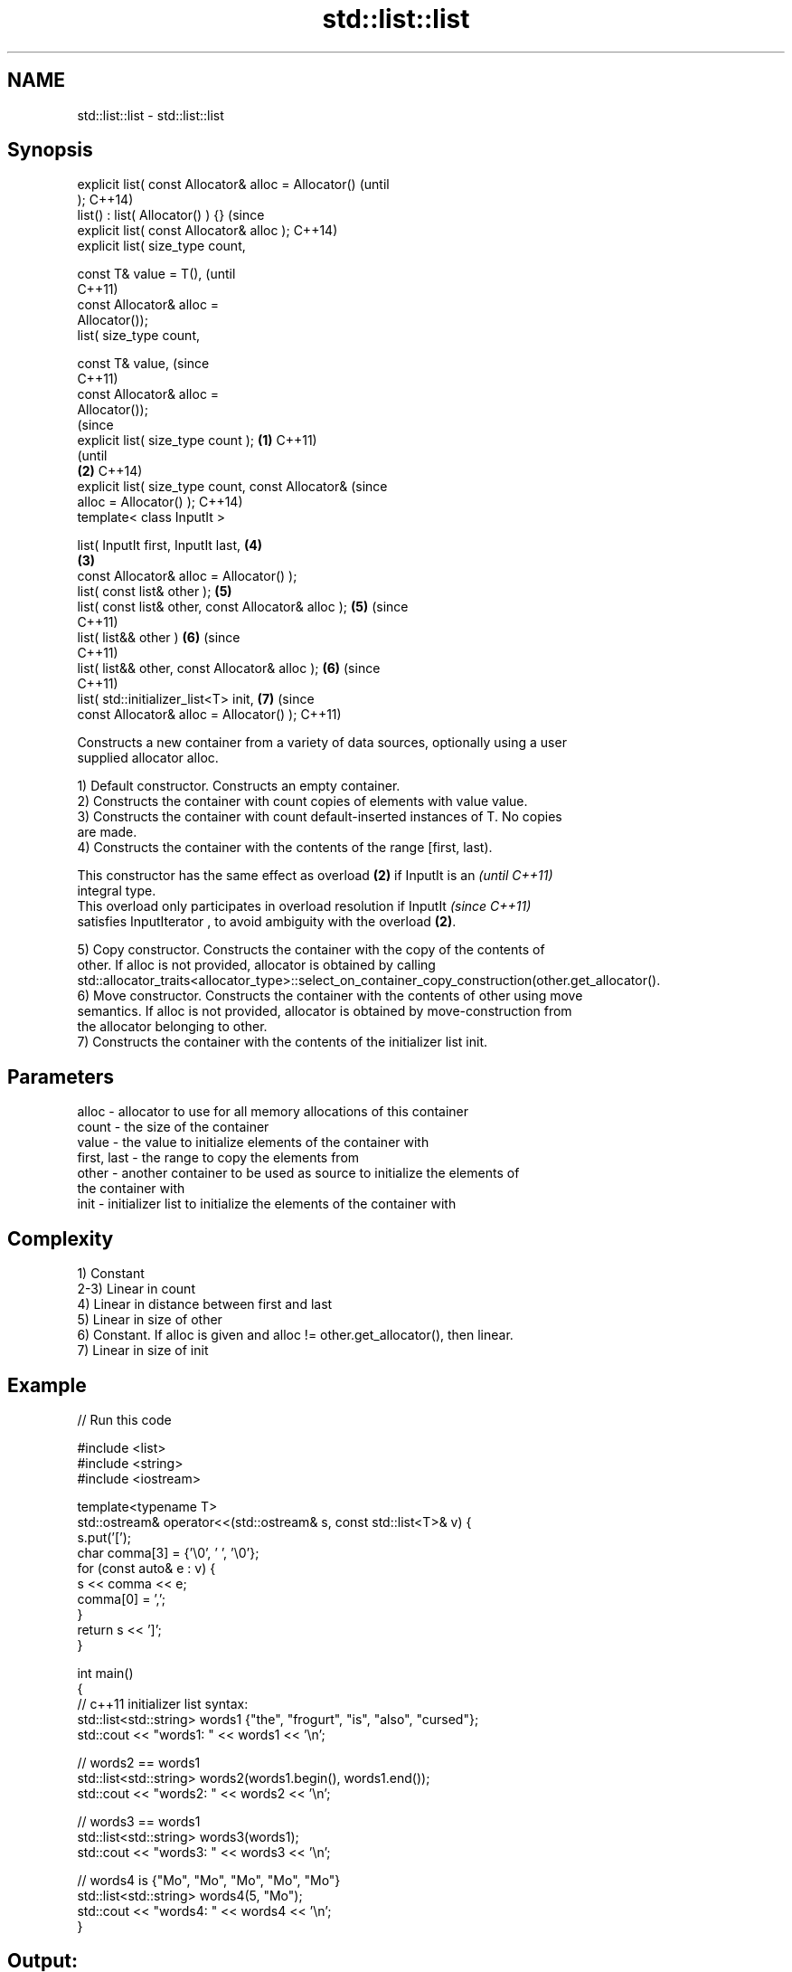 .TH std::list::list 3 "Nov 25 2015" "2.1 | http://cppreference.com" "C++ Standard Libary"
.SH NAME
std::list::list \- std::list::list

.SH Synopsis
   explicit list( const Allocator& alloc = Allocator()          (until
   );                                                           C++14)
   list() : list( Allocator() ) {}                              (since
   explicit list( const Allocator& alloc );                     C++14)
   explicit list( size_type count,

                  const T& value = T(),                                 (until
                                                                        C++11)
                  const Allocator& alloc =
   Allocator());
   list( size_type count,

                  const T& value,                                       (since
                                                                        C++11)
                  const Allocator& alloc =
   Allocator());
                                                                                (since
   explicit list( size_type count );                    \fB(1)\fP                     C++11)
                                                                                (until
                                                            \fB(2)\fP                 C++14)
   explicit list( size_type count, const Allocator&                             (since
   alloc = Allocator() );                                                       C++14)
   template< class InputIt >

   list( InputIt first, InputIt last,                                   \fB(4)\fP
                                                                \fB(3)\fP
         const Allocator& alloc = Allocator() );
   list( const list& other );                                           \fB(5)\fP
   list( const list& other, const Allocator& alloc );                   \fB(5)\fP     (since
                                                                                C++11)
   list( list&& other )                                                 \fB(6)\fP     (since
                                                                                C++11)
   list( list&& other, const Allocator& alloc );                        \fB(6)\fP     (since
                                                                                C++11)
   list( std::initializer_list<T> init,                                 \fB(7)\fP     (since
         const Allocator& alloc = Allocator() );                                C++11)

   Constructs a new container from a variety of data sources, optionally using a user
   supplied allocator alloc.

   1) Default constructor. Constructs an empty container.
   2) Constructs the container with count copies of elements with value value.
   3) Constructs the container with count default-inserted instances of T. No copies
   are made.
   4) Constructs the container with the contents of the range [first, last).

   This constructor has the same effect as overload \fB(2)\fP if InputIt is an  \fI(until C++11)\fP
   integral type.
   This overload only participates in overload resolution if InputIt      \fI(since C++11)\fP
   satisfies InputIterator , to avoid ambiguity with the overload \fB(2)\fP.

   5) Copy constructor. Constructs the container with the copy of the contents of
   other. If alloc is not provided, allocator is obtained by calling
   std::allocator_traits<allocator_type>::select_on_container_copy_construction(other.get_allocator().
   6) Move constructor. Constructs the container with the contents of other using move
   semantics. If alloc is not provided, allocator is obtained by move-construction from
   the allocator belonging to other.
   7) Constructs the container with the contents of the initializer list init.

.SH Parameters

   alloc       - allocator to use for all memory allocations of this container
   count       - the size of the container
   value       - the value to initialize elements of the container with
   first, last - the range to copy the elements from
   other       - another container to be used as source to initialize the elements of
                 the container with
   init        - initializer list to initialize the elements of the container with

.SH Complexity

   1) Constant
   2-3) Linear in count
   4) Linear in distance between first and last
   5) Linear in size of other
   6) Constant. If alloc is given and alloc != other.get_allocator(), then linear.
   7) Linear in size of init

.SH Example

   
// Run this code

 #include <list>
 #include <string>
 #include <iostream>
  
 template<typename T>
 std::ostream& operator<<(std::ostream& s, const std::list<T>& v) {
     s.put('[');
     char comma[3] = {'\\0', ' ', '\\0'};
     for (const auto& e : v) {
         s << comma << e;
         comma[0] = ',';
     }
     return s << ']';
 }
  
 int main()
 {
     // c++11 initializer list syntax:
     std::list<std::string> words1 {"the", "frogurt", "is", "also", "cursed"};
     std::cout << "words1: " << words1 << '\\n';
  
     // words2 == words1
     std::list<std::string> words2(words1.begin(), words1.end());
     std::cout << "words2: " << words2 << '\\n';
  
     // words3 == words1
     std::list<std::string> words3(words1);
     std::cout << "words3: " << words3 << '\\n';
  
     // words4 is {"Mo", "Mo", "Mo", "Mo", "Mo"}
     std::list<std::string> words4(5, "Mo");
     std::cout << "words4: " << words4 << '\\n';
 }

.SH Output:

 words1: [the, frogurt, is, also, cursed]
 words2: [the, frogurt, is, also, cursed]
 words3: [the, frogurt, is, also, cursed]
 words4: [Mo, Mo, Mo, Mo, Mo]

.SH See also

   assign    assigns values to the container
             \fI(public member function)\fP 
   operator= assigns values to the container
             \fI(public member function)\fP 
